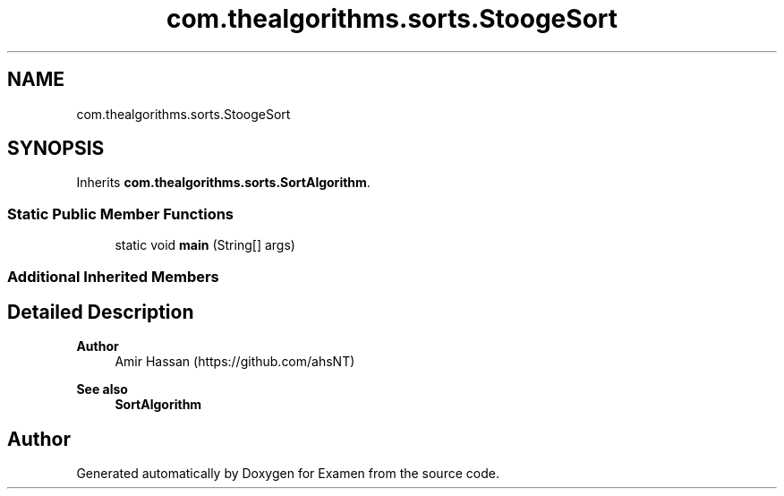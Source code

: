 .TH "com.thealgorithms.sorts.StoogeSort" 3 "Fri Jan 28 2022" "Examen" \" -*- nroff -*-
.ad l
.nh
.SH NAME
com.thealgorithms.sorts.StoogeSort
.SH SYNOPSIS
.br
.PP
.PP
Inherits \fBcom\&.thealgorithms\&.sorts\&.SortAlgorithm\fP\&.
.SS "Static Public Member Functions"

.in +1c
.ti -1c
.RI "static void \fBmain\fP (String[] args)"
.br
.in -1c
.SS "Additional Inherited Members"
.SH "Detailed Description"
.PP 

.PP
\fBAuthor\fP
.RS 4
Amir Hassan (https://github.com/ahsNT) 
.RE
.PP
\fBSee also\fP
.RS 4
\fBSortAlgorithm\fP 
.RE
.PP


.SH "Author"
.PP 
Generated automatically by Doxygen for Examen from the source code\&.
